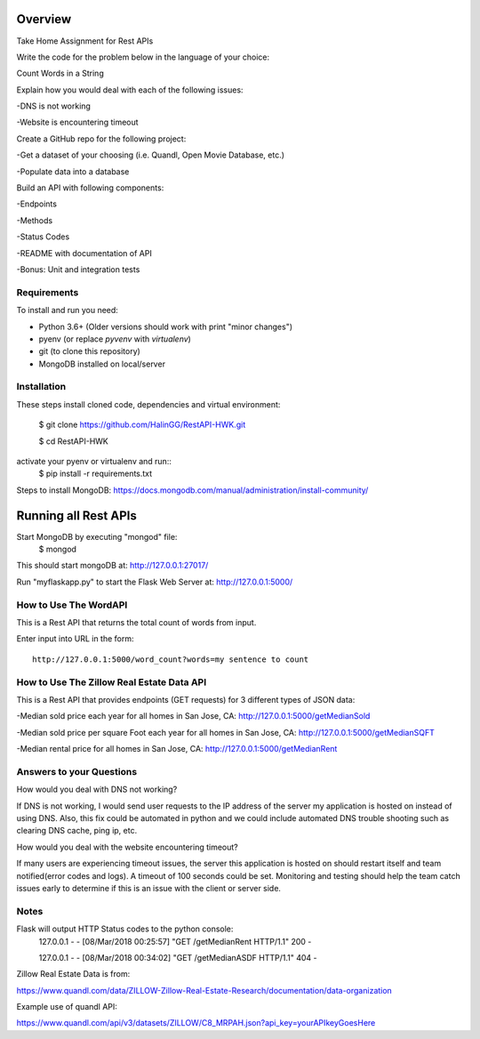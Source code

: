 Overview
========
Take Home Assignment for Rest APIs

Write the code for the problem below in the language of your choice:

Count Words in a String

Explain how you would deal with each of the following issues:

-DNS is not working

-Website is encountering timeout


Create a GitHub repo for the following project:

-Get a dataset of your choosing (i.e. Quandl, Open Movie Database, etc.)

-Populate data into a database

Build an API with following components:

-Endpoints

-Methods

-Status Codes

-README with documentation of API

-Bonus: Unit and integration tests


Requirements
------------

To install and run you need:

- Python 3.6+ (Older versions should work with print "minor changes")
- pyenv (or replace `pyvenv` with `virtualenv`)
- git (to clone this repository)
- MongoDB installed on local/server

Installation
------------

These steps install cloned code, dependencies and virtual environment:

    $ git clone https://github.com/HalinGG/RestAPI-HWK.git

    $ cd RestAPI-HWK

activate your pyenv or virtualenv and run::
    $ pip install -r requirements.txt


Steps to install MongoDB: https://docs.mongodb.com/manual/administration/install-community/


Running all Rest APIs
=================

Start MongoDB by executing "mongod" file:
    $ mongod

This should start mongoDB at: http://127.0.0.1:27017/

Run "myflaskapp.py" to start the Flask Web Server at: http://127.0.0.1:5000/


How to Use The WordAPI
------------------
This is a Rest API that returns the total count of words from input.

Enter input into URL in the form::

    http://127.0.0.1:5000/word_count?words=my sentence to count



How to Use The Zillow Real Estate Data API
------------------------------------------
This is a Rest API that provides endpoints (GET requests) for 3 different types of JSON data:

-Median sold price each year for all homes in San Jose, CA: http://127.0.0.1:5000/getMedianSold

-Median sold price per square Foot each year for all homes in San Jose, CA: http://127.0.0.1:5000/getMedianSQFT

-Median rental price for all homes in San Jose, CA: http://127.0.0.1:5000/getMedianRent



Answers to your Questions
-------------------------

How would you deal with DNS not working?

If DNS is not working, I would send user requests to the IP address of the server my
application is hosted on instead of using DNS. Also, this fix could be automated in python
and we could include automated DNS trouble shooting such as clearing DNS cache, ping ip, etc.


How would you deal with the website encountering timeout?

If many users are experiencing timeout issues, the server this application
is hosted on should restart itself and team notified(error codes and logs).
A timeout of 100 seconds could be set.
Monitoring and testing should help the team catch issues early to determine
if this is an issue with the client or server side.



Notes
------

Flask will output HTTP Status codes to the python console:
    127.0.0.1 - - [08/Mar/2018 00:25:57] "GET /getMedianRent HTTP/1.1" 200 -

    127.0.0.1 - - [08/Mar/2018 00:34:02] "GET /getMedianASDF HTTP/1.1" 404 -


Zillow Real Estate Data is from:

https://www.quandl.com/data/ZILLOW-Zillow-Real-Estate-Research/documentation/data-organization

Example use of quandl API:

https://www.quandl.com/api/v3/datasets/ZILLOW/C8_MRPAH.json?api_key=yourAPIkeyGoesHere